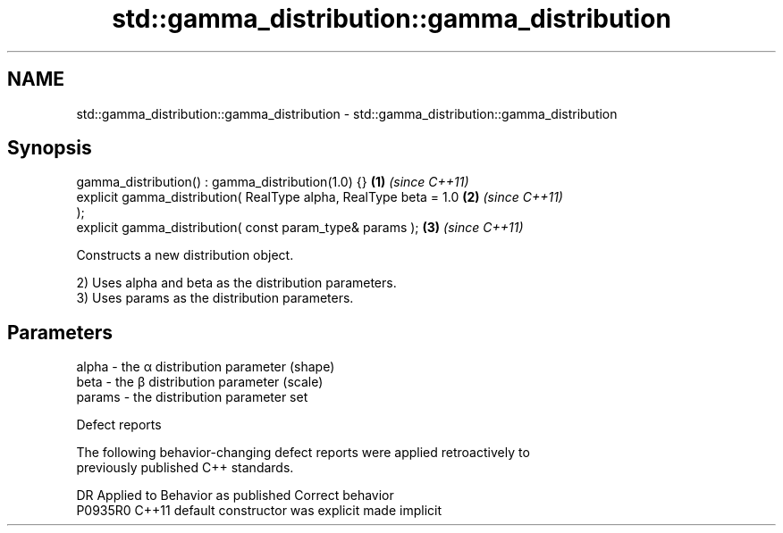 .TH std::gamma_distribution::gamma_distribution 3 "2024.06.10" "http://cppreference.com" "C++ Standard Libary"
.SH NAME
std::gamma_distribution::gamma_distribution \- std::gamma_distribution::gamma_distribution

.SH Synopsis
   gamma_distribution() : gamma_distribution(1.0) {}                  \fB(1)\fP \fI(since C++11)\fP
   explicit gamma_distribution( RealType alpha, RealType beta = 1.0   \fB(2)\fP \fI(since C++11)\fP
   );
   explicit gamma_distribution( const param_type& params );           \fB(3)\fP \fI(since C++11)\fP

   Constructs a new distribution object.

   2) Uses alpha and beta as the distribution parameters.
   3) Uses params as the distribution parameters.

.SH Parameters

   alpha  - the α distribution parameter (shape)
   beta   - the β distribution parameter (scale)
   params - the distribution parameter set

   Defect reports

   The following behavior-changing defect reports were applied retroactively to
   previously published C++ standards.

     DR    Applied to      Behavior as published       Correct behavior
   P0935R0 C++11      default constructor was explicit made implicit
